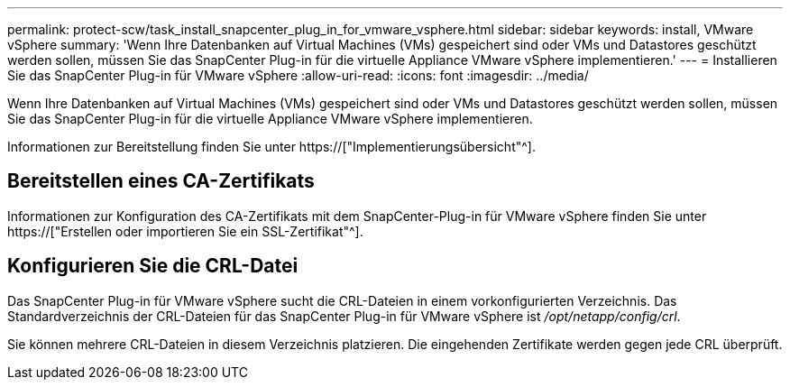 ---
permalink: protect-scw/task_install_snapcenter_plug_in_for_vmware_vsphere.html 
sidebar: sidebar 
keywords: install, VMware vSphere 
summary: 'Wenn Ihre Datenbanken auf Virtual Machines (VMs) gespeichert sind oder VMs und Datastores geschützt werden sollen, müssen Sie das SnapCenter Plug-in für die virtuelle Appliance VMware vSphere implementieren.' 
---
= Installieren Sie das SnapCenter Plug-in für VMware vSphere
:allow-uri-read: 
:icons: font
:imagesdir: ../media/


[role="lead"]
Wenn Ihre Datenbanken auf Virtual Machines (VMs) gespeichert sind oder VMs und Datastores geschützt werden sollen, müssen Sie das SnapCenter Plug-in für die virtuelle Appliance VMware vSphere implementieren.

Informationen zur Bereitstellung finden Sie unter https://["Implementierungsübersicht"^].



== Bereitstellen eines CA-Zertifikats

Informationen zur Konfiguration des CA-Zertifikats mit dem SnapCenter-Plug-in für VMware vSphere finden Sie unter https://["Erstellen oder importieren Sie ein SSL-Zertifikat"^].



== Konfigurieren Sie die CRL-Datei

Das SnapCenter Plug-in für VMware vSphere sucht die CRL-Dateien in einem vorkonfigurierten Verzeichnis. Das Standardverzeichnis der CRL-Dateien für das SnapCenter Plug-in für VMware vSphere ist _/opt/netapp/config/crl_.

Sie können mehrere CRL-Dateien in diesem Verzeichnis platzieren. Die eingehenden Zertifikate werden gegen jede CRL überprüft.
